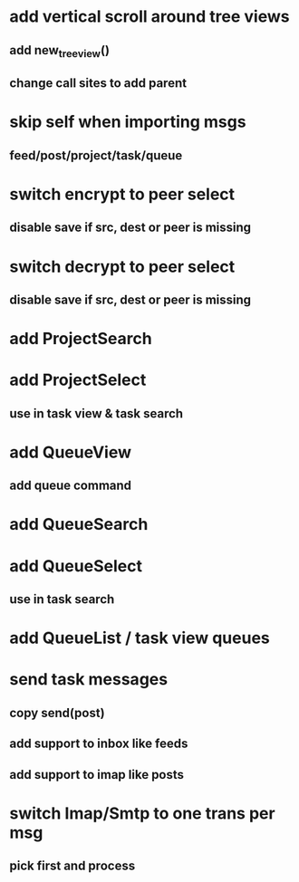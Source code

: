 * add vertical scroll around tree views
** add new_tree_view()
** change call sites to add parent
* skip self when importing msgs 
** feed/post/project/task/queue
* switch encrypt to peer select
** disable save if src, dest or peer is missing
* switch decrypt to peer select
** disable save if src, dest or peer is missing
* add ProjectSearch
* add ProjectSelect
** use in task view & task search
* add QueueView
** add queue command
* add QueueSearch
* add QueueSelect
** use in task search
* add QueueList / task view queues
* send task messages
** copy send(post)
** add support to inbox like feeds
** add support to imap like posts
* switch Imap/Smtp to one trans per msg
** pick first and process

